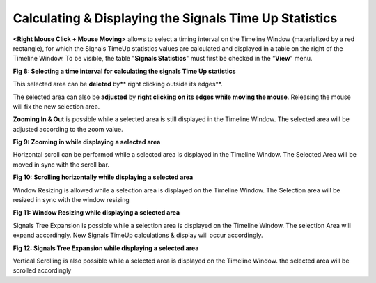 Calculating & Displaying the Signals Time Up Statistics
-------------------------------------------------------

**<Right Mouse Click + Mouse Moving>** allows to select a timing interval  on the Timeline Window (materialized by a red rectangle),  for which the Signals TimeUp statistics values are calculated and displayed in a table on the right of the Timeline Window. To be visible, the table "**Signals Statistics**" must first be checked in the “**View**” menu.

.. image:: /source/tools/docs/profiler/commands/images/image_7.png


**Fig 8: Selecting a time interval for calculating the signals Time Up statistics**

This selected area can be **deleted** by** right clicking outside its edges**. 

The selected area can also be **adjusted** by **right clicking on its edges while moving the mouse**. Releasing the mouse will fix the new selection area. 

**Zooming In & Out** is possible while a selected area is still displayed in the Timeline Window. The selected area will be adjusted according to the zoom value.

.. image:: /source/tools/docs/profiler/commands/images/image_8.png


**Fig 9: Zooming in  while displaying a selected area**

Horizontal scroll can be performed while a selected area is displayed in the Timeline Window. The Selected Area will be moved in sync with  the scroll bar.

.. image:: /source/tools/docs/profiler/commands/images/image_9.png


**Fig 10: Scrolling horizontally  while displaying a selected area**

Window Resizing is allowed while a selection area is displayed on the Timeline Window. The Selection area will be resized in sync with the window resizing

.. image:: /source/tools/docs/profiler/commands/images/image_10.png


**Fig 11: Window Resizing  while displaying a selected area**

Signals Tree Expansion is possible while a selection area is displayed on the Timeline Window. The selection Area will expand accordingly. New Signals TimeUp calculations & display will occur accordingly. 

.. image:: /source/tools/docs/profiler/commands/images/image_11.png


**Fig 12: Signals Tree Expansion  while displaying a selected area**

Vertical Scrolling is also possible while a selected area is displayed on the Timeline Window. the selected area will be scrolled accordingly
